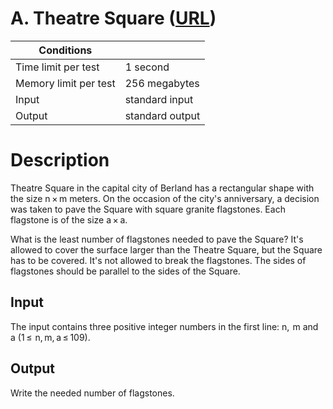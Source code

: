 * A. Theatre Square ([[https://codeforces.com/problemset/problem/1/A][URL]])
|-----------------------+-----------------|
| Conditions            |                 |
|-----------------------+-----------------|
| Time limit per test   | 1 second        |
| Memory limit per test | 256 megabytes   |
| Input                 | standard input  |
| Output                | standard output |
|-----------------------+-----------------|

* Description
  Theatre Square in the capital city of Berland has a rectangular shape with the
  size n × m meters. On the occasion of the city's anniversary, a decision was
  taken to pave the Square with square granite flagstones. Each flagstone is of
  the size a × a.

  What is the least number of flagstones needed to pave the Square? It's allowed
  to cover the surface larger than the Theatre Square, but the Square has to be
  covered. It's not allowed to break the flagstones. The sides of flagstones
  should be parallel to the sides of the Square.  

** Input
   The input contains three positive integer numbers in the first line: n,  m and a
   (1 ≤  n, m, a ≤ 109). 

** Output
   Write the needed number of flagstones.
